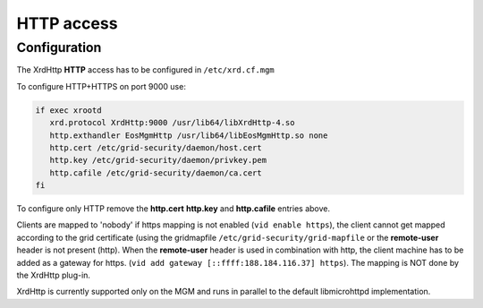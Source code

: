 .. highlight:: rst

.. index::
   pair: HTTP; WebDAV

HTTP access
=======================

Configuration
-------------

The XrdHttp **HTTP** access has to be configured in ``/etc/xrd.cf.mgm``

To configure HTTP+HTTPS on port 9000 use:

.. code-block:: bash

   if exec xrootd
      xrd.protocol XrdHttp:9000 /usr/lib64/libXrdHttp-4.so
      http.exthandler EosMgmHttp /usr/lib64/libEosMgmHttp.so none
      http.cert /etc/grid-security/daemon/host.cert
      http.key /etc/grid-security/daemon/privkey.pem
      http.cafile /etc/grid-security/daemon/ca.cert
   fi

To configure only HTTP remove the **http.cert** **http.key** and **http.cafile** entries above.

Clients are mapped to 'nobody' if https mapping is not enabled (``vid enable https``), the client cannot get mapped according to the grid certificate (using the gridmapfile ``/etc/grid-security/grid-mapfile`` or the **remote-user** header is not present (http). When the **remote-user** header is used in combination with http, the client machine has to be added as a gateway for https. (``vid add gateway [::ffff:188.184.116.37] https``). The mapping is NOT done by the XrdHttp plug-in.

XrdHttp is currently supported only on the MGM and runs in parallel to the default libmicrohttpd implementation.
